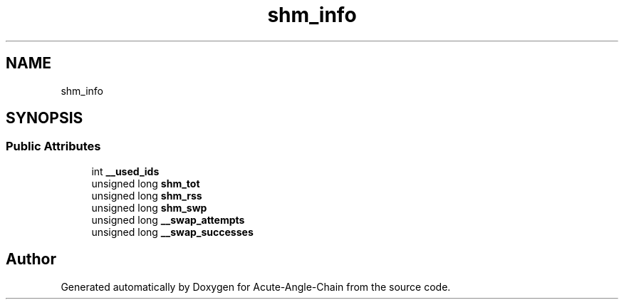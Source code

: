 .TH "shm_info" 3 "Sun Jun 3 2018" "Acute-Angle-Chain" \" -*- nroff -*-
.ad l
.nh
.SH NAME
shm_info
.SH SYNOPSIS
.br
.PP
.SS "Public Attributes"

.in +1c
.ti -1c
.RI "int \fB__used_ids\fP"
.br
.ti -1c
.RI "unsigned long \fBshm_tot\fP"
.br
.ti -1c
.RI "unsigned long \fBshm_rss\fP"
.br
.ti -1c
.RI "unsigned long \fBshm_swp\fP"
.br
.ti -1c
.RI "unsigned long \fB__swap_attempts\fP"
.br
.ti -1c
.RI "unsigned long \fB__swap_successes\fP"
.br
.in -1c

.SH "Author"
.PP 
Generated automatically by Doxygen for Acute-Angle-Chain from the source code\&.

